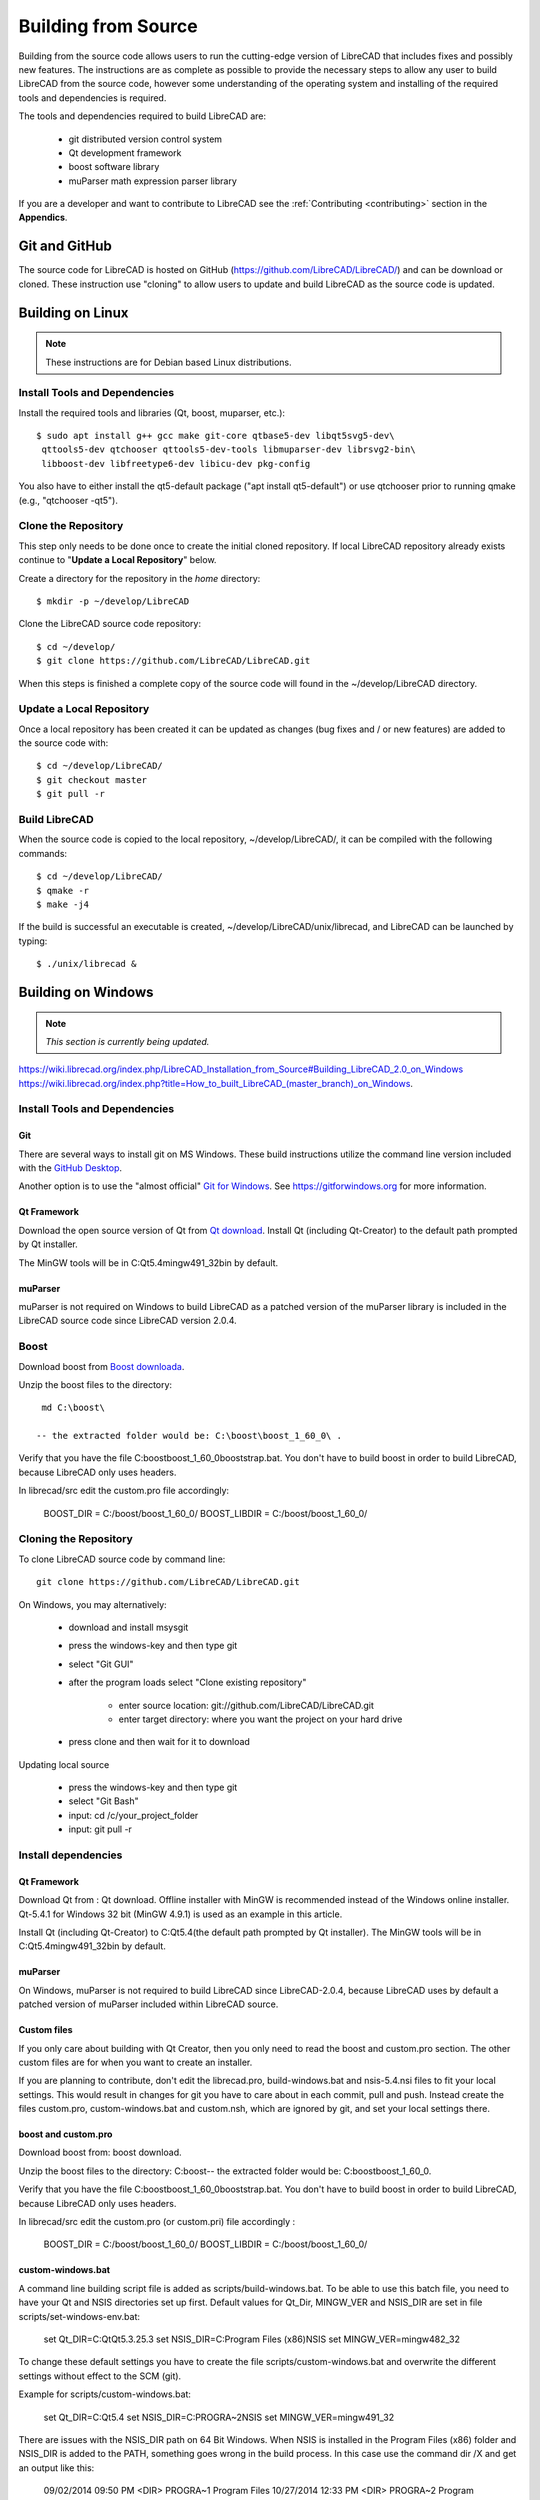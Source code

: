 .. User Manual, LibreCAD v2.2.x


.. _build: 

Building from Source
====================

Building from the source code allows users to run the cutting-edge version of LibreCAD that includes fixes and possibly new features.  The instructions are as complete as possible to provide the necessary steps to allow any user to build LibreCAD from the source code, however some understanding of the operating system and installing of the required tools and dependencies is required.

The tools and dependencies required to build LibreCAD are:

    - git distributed version control system
    - Qt development framework
    - boost software library
    - muParser math expression parser library

If you are a developer and want to contribute to LibreCAD see the :ref:`Contributing <contributing>` section in the **Appendics**.


Git and GitHub
--------------

The source code for LibreCAD is hosted on GitHub (https://github.com/LibreCAD/LibreCAD/) and can be download or cloned.  These instruction use "cloning" to allow users to update and build LibreCAD as the source code is updated.


Building on Linux
-----------------

.. note::

    These instructions are for Debian based Linux distributions.

Install Tools and Dependencies
~~~~~~~~~~~~~~~~~~~~~~~~~~~~~~

Install the required tools and libraries (Qt, boost, muparser, etc.):

::

   $ sudo apt install g++ gcc make git-core qtbase5-dev libqt5svg5-dev\
    qttools5-dev qtchooser qttools5-dev-tools libmuparser-dev librsvg2-bin\
    libboost-dev libfreetype6-dev libicu-dev pkg-config

You also have to either install the qt5-default package ("apt install qt5-default") or use qtchooser prior to running qmake (e.g., "qtchooser -qt5"). 


Clone the Repository
~~~~~~~~~~~~~~~~~~~~

This step only needs to be done once to create the initial cloned repository.  If local LibreCAD repository already exists continue to "**Update a Local Repository**" below.

Create a directory for the repository in the *home* directory:

::

   $ mkdir -p ~/develop/LibreCAD 

Clone the LibreCAD source code repository:

::

   $ cd ~/develop/
   $ git clone https://github.com/LibreCAD/LibreCAD.git

When this steps is finished a complete copy of the source code will found in the ~/develop/LibreCAD directory.


Update a Local Repository
~~~~~~~~~~~~~~~~~~~~~~~~~

Once a local repository has been created it can be updated as changes (bug fixes and / or new features) are added to the source code with:

::

   $ cd ~/develop/LibreCAD/
   $ git checkout master
   $ git pull -r


Build LibreCAD
~~~~~~~~~~~~~~

When the source code is copied to the local repository, ~/develop/LibreCAD/, it can be compiled with the following commands:

::

   $ cd ~/develop/LibreCAD/
   $ qmake -r
   $ make -j4

If the build is successful an executable is created, ~/develop/LibreCAD/unix/librecad, and LibreCAD can be launched by typing:

::

   $ ./unix/librecad &


Building on Windows
-------------------

.. note::

    *This section is currently being updated.*


https://wiki.librecad.org/index.php/LibreCAD_Installation_from_Source#Building_LibreCAD_2.0_on_Windows
https://wiki.librecad.org/index.php?title=How_to_built_LibreCAD_(master_branch)_on_Windows.


Install Tools and Dependencies
~~~~~~~~~~~~~~~~~~~~~~~~~~~~~~

Git
```

There are several ways to install git on MS Windows.  These build instructions utilize the command line version included with the `GitHub Desktop <https://desktop.github.com/>`_.

Another option is to use the "almost official" `Git for Windows <https://git-scm.com/download/win>`_.  See https://gitforwindows.org for more information.


Qt Framework
`````````````

Download the open source version of Qt from `Qt download <https://www.qt.io/download>`_.  Install Qt (including Qt-Creator) to the default path prompted by Qt installer. 

The MinGW tools will be in C:\Qt\5.4\mingw491_32\bin by default.


muParser
````````

muParser is not required on Windows to build LibreCAD as a patched version of the muParser library is  included in the LibreCAD source code since LibreCAD version 2.0.4.

Boost
~~~~~

Download boost from `Boost downloada <https://www.boost.org/users/download/>`_.

Unzip the boost files to the directory:

::

  md C:\boost\

 -- the extracted folder would be: C:\boost\boost_1_60_0\ .

Verify that you have the file C:\boost\boost_1_60_0\booststrap.bat. You don't have to build boost in order to build LibreCAD, because LibreCAD only uses headers.

In librecad/src edit the custom.pro file accordingly:

   BOOST_DIR = C:/boost/boost_1_60_0/
   BOOST_LIBDIR = C:/boost/boost_1_60_0/


Cloning the Repository
~~~~~~~~~~~~~~~~~~~~~~

To clone LibreCAD source code by command line:

::

   git clone https://github.com/LibreCAD/LibreCAD.git

On Windows, you may alternatively:

    - download and install msysgit
    - press the windows-key and then type git
    - select "Git GUI"
    - after the program loads select "Clone existing repository"

        - enter source location: git://github.com/LibreCAD/LibreCAD.git
        - enter target directory: where you want the project on your hard drive

    - press clone and then wait for it to download

Updating local source

    - press the windows-key and then type git
    - select "Git Bash"
    - input: cd /c/your_project_folder
    - input: git pull -r


Install dependencies
~~~~~~~~~~~~~~~~~~~~

Qt Framework
`````````````

Download Qt from : Qt download. Offline installer with MinGW is recommended instead of the Windows online installer. Qt-5.4.1 for Windows 32 bit (MinGW 4.9.1) is used as an example in this article.

Install Qt (including Qt-Creator) to C:\Qt\5.4\ (the default path prompted by Qt installer). The MinGW tools will be in C:\Qt\5.4\mingw491_32\bin by default.


muParser
````````

On Windows, muParser is not required to build LibreCAD since LibreCAD-2.0.4, because LibreCAD uses by default a patched version of muParser included within LibreCAD source.


Custom files
````````````

If you only care about building with Qt Creator, then you only need to read the boost and custom.pro section. The other custom files are for when you want to create an installer.

If you are planning to contribute, don't edit the librecad.pro, build-windows.bat and nsis-5.4.nsi files to fit your local settings. This would result in changes for git you have to care about in each commit, pull and push. Instead create the files custom.pro, custom-windows.bat and custom.nsh, which are ignored by git, and set your local settings there.


boost and custom.pro
````````````````````
Download boost from: boost download.

Unzip the boost files to the directory: C:\boost\ -- the extracted folder would be: C:\boost\boost_1_60_0\ .

Verify that you have the file C:\boost\boost_1_60_0\booststrap.bat. You don't have to build boost in order to build LibreCAD, because LibreCAD only uses headers.

In librecad/src edit the custom.pro (or custom.pri) file accordingly :

   BOOST_DIR = C:/boost/boost_1_60_0/
   BOOST_LIBDIR = C:/boost/boost_1_60_0/


custom-windows.bat
``````````````````

A command line building script file is added as scripts/build-windows.bat. To be able to use this batch file, you need to have your Qt and NSIS directories set up first. Default values for Qt_Dir, MINGW_VER and NSIS_DIR are set in file scripts/set-windows-env.bat:

   set Qt_DIR=C:\Qt\Qt5.3.2\5.3
   set NSIS_DIR=C:\Program Files (x86)\NSIS
   set MINGW_VER=mingw482_32

To change these default settings you have to create the file scripts/custom-windows.bat and overwrite the different settings without effect to the SCM (git).

Example for scripts/custom-windows.bat:

   set Qt_DIR=C:\Qt\5.4
   set NSIS_DIR=C:\PROGRA~2\NSIS
   set MINGW_VER=mingw491_32

There are issues with the NSIS_DIR path on 64 Bit Windows. When NSIS is installed in the Program Files (x86) folder and NSIS_DIR is added to the PATH, something goes wrong in the build process.  In this case use the command dir /X \ and get an output like this:

   09/02/2014  09:50 PM    <DIR>          PROGRA~1     Program Files
   10/27/2014  12:33 PM    <DIR>          PROGRA~2     Program Files (x86)
   08/16/2014  10:49 PM    <DIR>                       Qt

You need the short name of the Program Files (x86) folder. With that information set NSIS_DIR like following in scripts/custom-windows.bat to avoid the issues:

   set NSIS_DIR=C:\PROGRA~2\NSIS

custom.nsh

By default, LibreCAD uses NSIS to generate installers in Windows.

If you would like to build an installer for Windows, you will need the tool. You can use the lastest NSIS version.

You need to setup your Qt_Dir, Mingw_Ver and Qt_Version in the scripts\postprocess-windows\custom.nsh file if they don't match the default settings in scripts\postprocess-windows\nsis-5.4.nsi.
Example for scripts\postprocess-windows\custom.nsh:

   !define Qt_Dir "C:\Qt"
   !define Qt_Version "5.4"
   !define Mingw_Ver "mingw491_32"

These settings indicate Qt-5.4 is installed at C:\Qt\5.4 and it comes with Qt-Creator in C:\Qt\Tools\QtCreator and qmake.exe in C:\Qt\5.4\mingw491_32\bin

If you use an other Qt Version, e.g. Qt 5.4, where the master branch default is Qt 5.3.x, you have to use scripts\postprocess-windows\nsis-5.4.nsi for building the installer package.  Then you have to add this line to scripts/custom-windows.bat:

   set LC_NSIS_FILE=nsis-5.4.nsi

This line tells the build-win-setup.bat script to use nsis-5.4.nsi instead of nsis-5.3.nsi, which is currently default setting on master branch.


Building LibreCAD in Qt-Creator
```````````````````````````````

Launch Qt-Creator and open the librecad.pro project file within the LibreCAD source folder. Accept Qt path detected by Qt-Creator by clicking "Configure Project" button, if the project is not configured yet.

Take care about the Shadow build option in Debug and Release configuration. Disable this option in both configurations and save the project.

Select librecad as building target in Qt Creator (instead of tff2lff, which is another choice)

If everything is good up to this point, you can build and run LibreCAD within Qt-Creator.

Note that adding -j to the make arguments can significantly improve build time.
Building Windows installer

    press the windows-key and type qt
    select Qt 5.4 for desktop
    input: cd "C:\librecad\scripts" (or where ever your local source is)
    input: build-windows.bat

The last step of build-windows.bat is calling NSIS to create the LibreCAD-Installer.exe.
If everything was OK, the installer (LibreCAD-installer.exe) can be found in the generated folder within LibreCAD source folder.

(When LibreCAD Release version was built from Qt Creator, use build-win-setup.bat to create the windows installer.)

Other instructions:

    How_to_built_LibreCAD_(master_branch)_on_Windows.
    LibreCad from source


Building on macOS
-----------------

.. note::

    *This section is currently being updated.*

http://forum.librecad.org/Help-wanted-to-build-on-MacOS-td5717273.html



Install Tools and Dependencies
~~~~~~~~~~~~~~~~~~~~~~~~~~~~~~

Install QT and a new gcc, which should be version 4.7 or later (gcc-4.8 or later is recommended).

Install a version of Qt, boost and freetype, for example:

::

   $ sudo port install gcc48 qt4-creator-mac qt4-mac boost freetype

or

::

   $ sudo port install gcc49 qt5-creator-mac qt5-mac boost freetype

Again, if you are running an OS/X version before Mavericks(10.9), you may have to select gcc-4.8 (or later) as the default compiler:

::

   $ sudo port select gcc

Accept mp-gcc48(or later) as the current active gcc.

Please note LibreCAD uses a patched version muparser, and the muparser package from MacPorts is not a required dependency any more.


Clone the Repository
~~~~~~~~~~~~~~~~~~~~

To test the latest LibreCAD version, you may clone the official repository, and this cloning only needs to be done once. The latest development version of LibreCAD-2.0 is the master branch.

Alternatively, you may download source code zipballs/tarballs from github: https://github.com/LibreCAD/LibreCAD/releases:

::

    $ sudo port install git-core
    $ mkdir -p ~/github
    $ cd ~/github
    $ git clone https://github.com/LibreCAD/LibreCAD.git

The last git command will clone the official LibreCAD repository to a folder ~/github/LibreCAD/ If you have a previous cloned repository, say, in ~/github/LibreCAD/ , you can update the code by:

::

   $ cd ~/github/LibreCAD/
   $ git fetch origin
   $ git checkout master
   $ git rebase origin/master

To be able to rely on pkg-config to find libraries, you may add the following to custom.pro

::

   $ echo "QT_CONFIG -= no-pkg-config" >> custom.pro

Select the right compiler

LibreCAD doesn't build with the default llvm-gcc42. For example you may choose gcc48 by:

::

   $ sudo port install gcc48
   $ sudo port select --set gcc mp-gcc48


Build LibreCAD
~~~~~~~~~~~~~~

On OS/X 10.9 or newer, use spec macx-g++ is the default. Alternatively, you may use the system default clang++ compiler instead of gcc:

::

   $ qmake librecad.pro -r -spec macx-g++

On OS/X version 10.8 or older, run the following command to build a makefile in the LibreCAD source folder (as in our example, ~/github/LibreCAD/ ):

::

   $ qmake librecad.pro -r -spec mkspec/macports

If the previous step is successful, you can build LibreCAD by issuing:

   $ make -j4

After a successful build, the generated executible of LibreCAD can be found as:

::

   LibreCAD.app/Contents/MacOS/LibreCAD


By the building script
~~~~~~~~~~~~~~~~~~~~~~

Alternatively, you may try the building script comes with LibreCAD at scripts/build-osx.sh to build an DMG file. On OS/X 10.9 or newer:

::

   $ cd ~/github/LibreCAD/
   $ cd scripts/
   $ ./build-osx.sh

On OS/X 10.8 or older, you may have to edit the build-osx.sh to qmake command lines like:

::

   qmake -r -spec mkspec/macports

to use the qmake mkspec shipped within LibreCAD source code.

